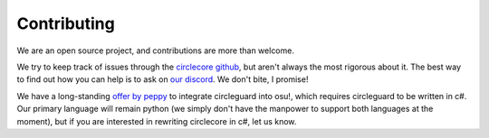 Contributing
============

We are an open source project, and contributions are more than welcome.

We try to keep track of issues through the
`circlecore github <https://github.com/circleguard/circlecore/issues>`_,
but aren't always the most rigorous about it. The best way to find out
how you can help is to ask on `our discord <https://discord.gg/VNnkTjm>`_. We
don't bite, I promise!

We have a long-standing
`offer by peppy <https://github.com/circleguard/circlecore/issues/23>`_ to
integrate circleguard into osu!, which requires circleguard to be written in
c#. Our primary language will remain python (we simply don't have the manpower
to support both languages at the moment), but if you are interested in
rewriting circlecore in c#, let us know.

